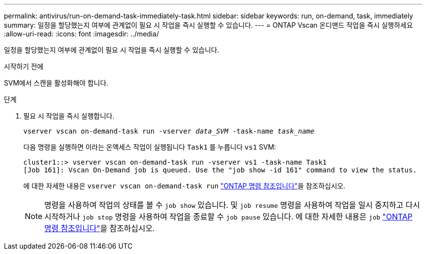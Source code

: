---
permalink: antivirus/run-on-demand-task-immediately-task.html 
sidebar: sidebar 
keywords: run, on-demand, task, immediately 
summary: 일정을 할당했는지 여부에 관계없이 필요 시 작업을 즉시 실행할 수 있습니다. 
---
= ONTAP Vscan 온디맨드 작업을 즉시 실행하세요
:allow-uri-read: 
:icons: font
:imagesdir: ../media/


[role="lead"]
일정을 할당했는지 여부에 관계없이 필요 시 작업을 즉시 실행할 수 있습니다.

.시작하기 전에
SVM에서 스캔을 활성화해야 합니다.

.단계
. 필요 시 작업을 즉시 실행합니다.
+
`vserver vscan on-demand-task run -vserver _data_SVM_ -task-name _task_name_`

+
다음 명령을 실행하면 이라는 온액세스 작업이 실행됩니다 `Task1` 를 누릅니다 `vs1` SVM:

+
[listing]
----
cluster1::> vserver vscan on-demand-task run -vserver vs1 -task-name Task1
[Job 161]: Vscan On-Demand job is queued. Use the "job show -id 161" command to view the status.
----
+
에 대한 자세한 내용은 `vserver vscan on-demand-task run` link:https://docs.netapp.com/us-en/ontap-cli/vserver-vscan-on-demand-task-run.html["ONTAP 명령 참조입니다"^]을 참조하십시오.

+

NOTE: 명령을 사용하여 작업의 상태를 볼 수 `job show` 있습니다. 및 `job resume` 명령을 사용하여 작업을 일시 중지하고 다시 시작하거나 `job stop` 명령을 사용하여 작업을 종료할 수 `job pause` 있습니다. 에 대한 자세한 내용은 `job` link:https://docs.netapp.com/us-en/ontap-cli/search.html?q=job["ONTAP 명령 참조입니다"^]을 참조하십시오.


